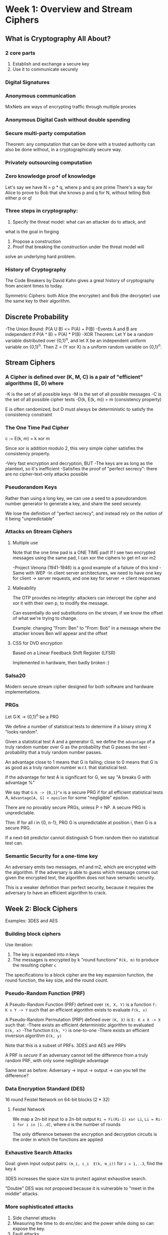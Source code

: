 * Week 1: Overview and Stream Ciphers
** What is Cryptography All About?
*** 2 core parts
1. Establish and exchange a secure key
2. Use it to communicate securely

*** Digital Signatures
*** Anonymous communication
MixNets are ways of encrypting traffic through multiple proxies

*** Anonymous Digital Cash without double spending
*** Secure multi-party computation
Theorem: any computation that can be done with a trusted authority
can also be done without, in a cryptographically secure way.

*** Privately outsourcing computation
*** Zero knowledge proof of knowledge
Let's say we have N = p * q, where p and q are prime
There's a way for Alice to prove to Bob that she knows p and q for
N, without telling Bob either p or q!

*** Three steps in cryptography:
1. Specify the threat model: what can an attacker do to attack, and
what is the goal in forging
2. Propose a construction
3. Proof that breaking the construction under the threat model will
solve an underlying hard problem.

*** History of Cryptography
The Code Breakers by David Kahn gives a great history of cryptography
from ancient times to today.

Symmetric Ciphers: both Alice (the encrypter) and Bob (the decrypter)
use the same key to their algorithm.

** Discrete Probability
-The Union Bound: P(A U B) <= P(A) + P(B)
-Events A and B are independent if P(A ^ B) = P(A) * P(B)
-XOR Theorem: Let Y be a random variable distributed over {0,1}^n,
and let X be an independent uniform variable on {0,1}^n. Then Z = (Y
xor X) is a uniform random variable on {0,1}^n.

** Stream Ciphers
***  A Cipher is defined over (K, M, C) is a pair of "efficient" algorithms (E, D) where
-K is the set of all possible keys
-M is the set of all possible messages
-C is the set of all possible cipher texts
-D(k, E(k, m)) = m (consistency property)

E is often randomized, but D must always be deterministic to satisfy the
consistency constraint

*** The One Time Pad Cipher
c := E(k, m) = k xor m

Since xor is addition modulo 2, this very simple cipher satisfies the
consistency property.

-Very fast encryption and decryption, BUT
-The keys are as long as the plaintext, so it's inefficient
-Satisfies the proof of "perfect secrecy": there are no cipher-text-only attacks possible

*** Pseudorandom Keys
Rather than using a long key, we can use a seed to a pseudorandom number
generator to generate a key, and share the seed securely.

 We lose the definition of "perfect secrecy", and instead rely on the notion of
it being "unpredictable"

*** Attacks on Stream Ciphers
**** Multiple use
Note that the one time pad is a ONE TIME pad! If I see two encrypted messages
using the same pad, I can xor the ciphers to get m1 xor m2

-Project Venona (1941-1946) is a good example of a failure of this kind
-Same with WEP
-In client server architectures, we need to have one key for
client -> server requests, and one key for server -> client responses

****  Malleability
The OTP provides no integrity: attackers can intercept the cipher and xor it
with their own p, to modify the message.

Can essentially do sed substitutions on the stream, if we know the offset of
what we're trying to change.

Example: changing "From: Ben" to "From: Bob" in a message
where the attacker knows Ben will appear and the offset

**** CSS for DVD encryption
Based on a Linear Feedback Shift Register (LFSR)

Implemented in hardware, then badly broken :)

*** Salsa20
Modern secure stream cipher designed for both software and hardware
implementations.

*** PRGs
Let G:K -> {0,1}^n be a PRG

We define a number of statistical tests to determine if a binary string X "looks
random".

 Given a statistical test A and a generator G, we define the =advantage= of a
truly random number over G as the probability that G passes the test -
probability that a truly random number passes.

An advantage close to 1 means that G is failing; close to 0 means that G is as
good as a truly random number w.r.t. that statistical test.

If the advantage for test A is significant for G, we say "A breaks G with
advantage %"

We say that =G:k -> {0,1}^n= is a secure PRG if for all efficient statistical
tests A, =Advantage[A, G] < epsilon= for some "negligible" epsilon.

There are no provably secure PRGs, unless P = NP.
A secure PRG is unpredictable.

Thm: If for all i in {0, n-1}, PRG G is unpredictable at position i, then G is a
secure PRG.

If a next-bit predictor cannot distinguish G from random then no statistical
test can.

*** Semantic Security for a one-time key
An adversary emits two messages, m1 and m2, which are encrypted with the
algorithm. If the adversary is able to guess which message comes out given the
encrypted text, the algorithm does not have semantic security.

This is a weaker definition than perfect security, because it requires the
adversary to have an efficient algorithm to crack.

** Week 2: Block Ciphers
Examples: 3DES and AES

*** Building block ciphers
Use iteration:
1. The key is expanded into n keys
2. The messages is encrypted by k "round functions" =R(k, m)= to produce the resulting cipher =c=

The specifications to a block cipher are the key expansion function, the round
function, the key size, and the round count.

*** Pseudo-Random Function (PRF)
A Pseudo-Random Function (PRF) defined over =(K, X, Y)= is a function
=f:  K x Y -> Y= such that an efficient algorithm exists to evaluate
=F(k, x)=

A Pseudo-Random Permutation (PRP) defined over =(K, X)= is =E: K x X -> X= such
that:
-There exists an efficient deterministic algorithm to evaluated =E(k, x)=
-The function =E(k, *)= is one-to-one
-There exists an efficient inversion algorithm =D(k, y)=

Note that this is a subset of PRFs. 3DES and AES are PRPs

A PRF is /secure/ if an adversary cannot tell the difference from a truly random
PRF, with only some neglibigle advantage

Same test as before: Adversary -> input -> output -> can you tell the
difference?

*** Data Encryption Standard (DES)
16 round Feistel Network on 64-bit blocks (2 * 32)

**** Feistel Network
We map a 2n-bit input to a 2n-bit output
=Ri = Fi(Ri-1) xor Li=, =Li = Ri-1 for i in [1..d]=, where =d= is
the number of rounds

The only difference between the encryption and decryption circuits is the order
in which the functions are applied

*** Exhaustive Search Attacks
Goal: given input output pairs:
=(m_i, c_i  E(k, m_i))= for =i = 1,..3=, find the key /k/

3DES increases the space size to protect against exhaustive search.

"Double" DES was not proposed because it is vulnerable to "meet in the middle"
attacks.

*** More sophisticated attacks
1. Side channel attacks
2. Measuring the time to do enc/dec and the power while doing so can expose the key.
3. Fault attacks
4. Computing errors in the last round can expose the secrete key
5. Linear and differential attacks
6. Quantum attacks

*** Advanced Encyrption Standard (AES) Block Cipher
**** Substitution-Permutation Network
Similar to Feistel Network, but all bits changed in every round (as opposed to
half).

Round: xor with round key, go through block substitution phase, permutation
layer, repeat.

**** Code size vs. performance/security tradeoff
Pre-compute the round function tables vs. calculate them as-needed.

*** Block Ciphers from PRGs
GGM PRF: Let =G: K -> K^2=. Define =PRF F: K x {0,1}^n -> K= as the sequence of
applying G to k and using either the left or right output depending on the ith
bit of k.

If G is a secure PRG, then F is a secure PRF on ={0,1}^n=. Not used in practice
due to slow performance.

**** Using Block Ciphers
PRF Switching Lemma: Any secure PRP is also a secure PRF, if |X| is sufficiently
large (~2\^128).

Let E be a PRP over =(K, X)=. Then for any q-eury adversary A, =|Adv_prf[A,E]
-Adv_prp[A,E]| < q^2 / (2*|X|)=

***** One Time Key
Deterministic Counter Mode: builds a stream cipher out of the block cipher.

***** Many-time Key
Semantic security: adversary gets to mount a chosen-plaintext attack (CPA) in
which he obtains the encryption of arbitrary messages of his choice.

After getting back the first encrypted message, adversary can choose a new
plaintext to query the challenger with and get the next encryption.

In any given experiment, adversary will always get either the encryption of the
left message or of the right message

Deterministic encryption cannot be secure under chosen-plaintext attacks! E.g.,
if an encryption scheme always emits the same cipher text for the same message
the attack has advantage 1.

***** Randomized Encryption
We use some random bits to influence the generator each time, and those bits are
encoded into the cipher to make the decryption invertible.

Solves our problem, but increases size of cipher.

***** Nonce-based Encryption
(k, n) pair never repeats, so we get the effect of having new keys each time.
The nonce need not be secret!

***** Cipher Block Chaining with Random Initialization Vector (IV)
For the ith message text, we use
=c_i = (IV_i, E(k, m_i xor IV_i))=

***** Cipher Block Chaining with Nonce
We take a nonce and a pair of keys =(k, k1)= and encrypt the nonce with =k1=,
then use the algorithm as before with the encrypted nonce as our IV

Nonce must be unique: =(key, nonce)= pair is used for only one message

***** Randomized Counter Mode
Choose a random IV for every message, and then use the elements of that IV to
encrypt each block of the message.

Return the IV prepended to the output cipher
- Fully parallelizable
- CTR Mode is superior to CBC in every way
